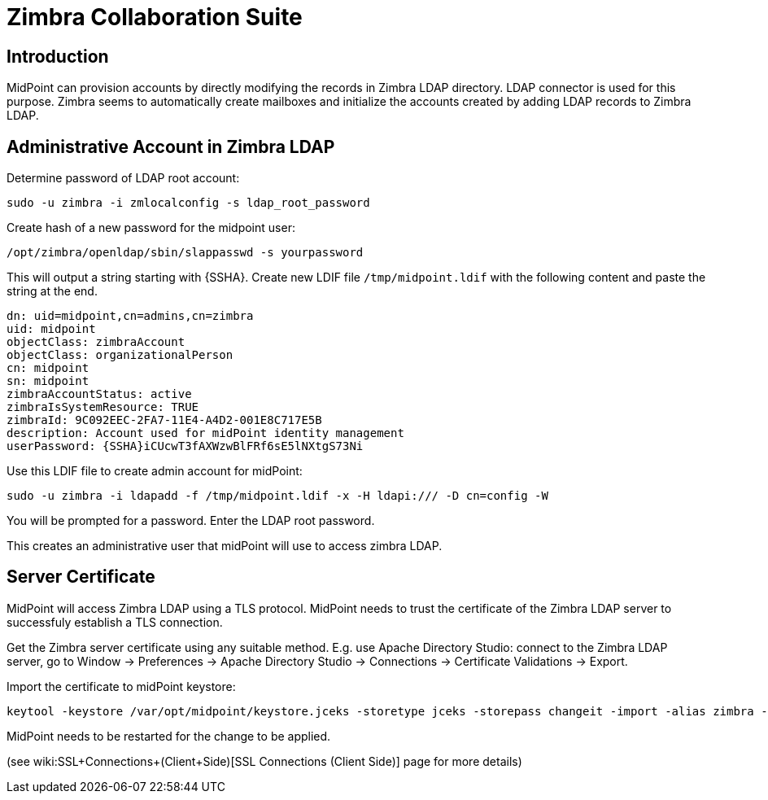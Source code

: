 = Zimbra Collaboration Suite
:page-nav-title: Zimbra
:page-wiki-name: Zimbra Collaboration Suite
:page-wiki-metadata-create-user: semancik
:page-wiki-metadata-create-date: 2014-08-29T20:12:34.321+02:00
:page-wiki-metadata-modify-user: semancik
:page-wiki-metadata-modify-date: 2014-09-02T16:06:40.869+02:00
:page-upkeep-status: yellow

== Introduction

MidPoint can provision accounts by directly modifying the records in Zimbra LDAP directory.
LDAP connector is used for this purpose.
Zimbra seems to automatically create mailboxes and initialize the accounts created by adding LDAP records to Zimbra LDAP.


== Administrative Account in Zimbra LDAP

Determine password of LDAP root account:

[source,bash]
----
sudo -u zimbra -i zmlocalconfig -s ldap_root_password
----

Create hash of a new password for the midpoint user:

[source,bash]
----
/opt/zimbra/openldap/sbin/slappasswd -s yourpassword
----

This will output a string starting with {SSHA}.
Create new LDIF file `/tmp/midpoint.ldif` with the following content and paste the string at the end.

[source]
----
dn: uid=midpoint,cn=admins,cn=zimbra
uid: midpoint
objectClass: zimbraAccount
objectClass: organizationalPerson
cn: midpoint
sn: midpoint
zimbraAccountStatus: active
zimbraIsSystemResource: TRUE
zimbraId: 9C092EEC-2FA7-11E4-A4D2-001E8C717E5B
description: Account used for midPoint identity management
userPassword: {SSHA}iCUcwT3fAXWzwBlFRf6sE5lNXtgS73Ni
----

Use this LDIF file to create admin account for midPoint:

[source,bash]
----
sudo -u zimbra -i ldapadd -f /tmp/midpoint.ldif -x -H ldapi:/// -D cn=config -W
----

You will be prompted for a password.
Enter the LDAP root password.

This creates an administrative user that midPoint will use to access zimbra LDAP.


== Server Certificate

MidPoint will access Zimbra LDAP using a TLS protocol.
MidPoint needs to trust the certificate of the Zimbra LDAP server to successfuly establish a TLS connection.

Get the Zimbra server certificate using any suitable method.
E.g. use Apache Directory Studio: connect to the Zimbra LDAP server, go to Window -> Preferences -> Apache Directory Studio -> Connections -> Certificate Validations -> Export.

Import the certificate to midPoint keystore:

[source,bash]
----
keytool -keystore /var/opt/midpoint/keystore.jceks -storetype jceks -storepass changeit -import -alias zimbra -trustcacerts -file zimbra.der
----

MidPoint needs to be restarted for the change to be applied.

(see wiki:SSL+Connections+(Client+Side)[SSL Connections (Client Side)] page for more details)